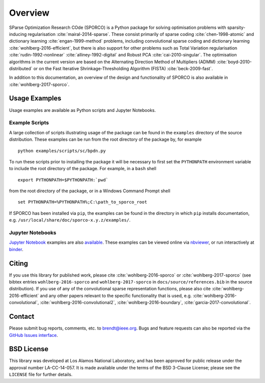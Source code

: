 Overview
========

SParse Optimization Research COde (SPORCO) is a Python package for solving optimisation problems with sparsity-inducing regularisation :cite:`mairal-2014-sparse`. These consist primarily of sparse coding :cite:`chen-1998-atomic` and dictionary learning :cite:`engan-1999-method` problems, including convolutional sparse coding and dictionary learning :cite:`wohlberg-2016-efficient`, but there is also support for other problems such as Total Variation regularisation :cite:`rudin-1992-nonlinear` :cite:`alliney-1992-digital` and Robust PCA :cite:`cai-2010-singular`. The optimisation algorithms in the current version are based on the Alternating Direction Method of Multipliers (ADMM) :cite:`boyd-2010-distributed` or on the Fast Iterative Shrinkage-Thresholding Algorithm (FISTA) :cite:`beck-2009-fast`.

In addition to this documentation, an overview of the design and functionality of SPORCO is also available in :cite:`wohlberg-2017-sporco`.


.. _usage-section:

Usage Examples
--------------

Usage examples are available as Python scripts and Jupyter Notebooks.


.. _example-scripts-section:

Example Scripts
^^^^^^^^^^^^^^^

A large collection of scripts illustrating usage of the package can be found in the ``examples`` directory of the source distribution. These examples can be run from the root directory of the package by, for example

::

   python examples/scripts/sc/bpdn.py


To run these scripts prior to installing the package it will be necessary to first set the ``PYTHONPATH`` environment variable to include the root directory of the package. For example, in a ``bash`` shell

::

   export PYTHONPATH=$PYTHONPATH:`pwd`

from the root directory of the package, or in a Windows Command Prompt shell

::

   set PYTHONPATH=%PYTHONPATH%;C:\path_to_sporco_root

If SPORCO has been installed via ``pip``, the examples can be found in the directory in which ``pip`` installs documentation, e.g. ``/usr/local/share/doc/sporco-x.y.z/examples/``.


Jupyter Notebooks
^^^^^^^^^^^^^^^^^

`Jupyter Notebook <http://jupyter.org/>`_ examples are also `available <https://github.com/bwohlberg/sporco-notebooks>`_. These examples can be viewed online via `nbviewer <https://nbviewer.jupyter.org/github/bwohlberg/sporco-notebooks/blob/master/index.ipynb>`_, or run interactively at `binder <https://mybinder.org/v2/gh/bwohlberg/sporco-notebooks/master?filepath=index.ipynb>`_.



Citing
------

If you use this library for published work, please cite :cite:`wohlberg-2016-sporco` or :cite:`wohlberg-2017-sporco` (see bibtex entries ``wohlberg-2016-sporco`` and ``wohlberg-2017-sporco`` in ``docs/source/references.bib`` in the source distribution). If you use of any of the convolutional sparse representation functions, please also cite :cite:`wohlberg-2016-efficient` and any other papers relevant to the specific functionality that is used, e.g.  :cite:`wohlberg-2016-convolutional`, :cite:`wohlberg-2016-convolutional2`, :cite:`wohlberg-2016-boundary`, :cite:`garcia-2017-convolutional`.



Contact
-------

Please submit bug reports, comments, etc. to brendt@ieee.org. Bugs and feature requests can also be reported via the `GitHub Issues interface <https://github.com/bwohlberg/sporco/issues>`_.



BSD License
-----------

This library was developed at Los Alamos National Laboratory, and has been approved for public release under the approval number LA-CC-14-057. It is made available under the terms of the BSD 3-Clause License; please see the ``LICENSE`` file for further details.
